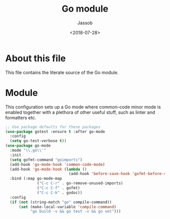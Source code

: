 # -*- indent-tabs-mode: nil; -*-
#+TITLE: Go module
#+AUTHOR: Jassob
#+DATE: <2018-07-28>

* About this file
  This file contains the literate source of the Go module.

* Module
  This configuration sets up a Go mode where common-code minor mode is
  enabled together with a plethora of other useful stuff, such as
  linter and formatters etc.

  #+begin_src emacs-lisp :tangle module.el
    ;; Use package defaults for these packages
    (use-package gotest :ensure t :after go-mode
      :config
      (setq go-test-verbose t))
    (use-package go-mode
      :mode "\\.go\\'"
      :init
      (setq gofmt-command "goimports")
      (add-hook 'go-mode-hook 'common-code-mode)
      (add-hook 'go-mode-hook (lambda ()
                                (add-hook 'before-save-hook 'gofmt-before-save)))
      :bind (:map go-mode-map
                  ("C-c C-r" . go-remove-unused-imports)
                  ("C-c C-f" . gofmt)
                  ("C-c C-k" . godoc))
      :config
      (if (not (string-match "go" compile-command))
          (set (make-local-variable 'compile-command)
               "go build -v && go test -v && go vet")))
  #+end_src
